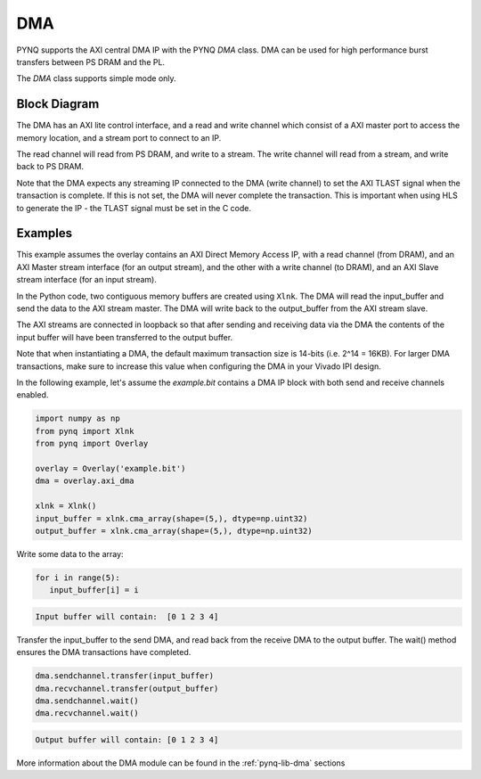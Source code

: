 .. _pynq-libraries-dma:

DMA
===

PYNQ supports the AXI central DMA IP with the PYNQ *DMA* class. DMA can be used for 
high performance burst transfers between PS DRAM and the PL. 

The *DMA* class supports simple mode only.

Block Diagram
-------------

The DMA has an AXI lite control interface, and a read and write channel which consist
of a AXI master port to access the memory location, and a stream port to connect to 
an IP. 

.. image:: ../images/dma.png
   :align: center

The read channel will read from PS DRAM, and write to a stream. The write channel 
will read from a stream, and write back to PS DRAM. 

Note that the DMA expects any streaming IP connected to the DMA (write channel) to 
set the AXI TLAST 
signal when the transaction is complete. 
If this is not set, the DMA will never complete the transaction. 
This is important when using HLS to generate the IP - the TLAST signal must be set 
in the C code. 

Examples
--------

This example assumes the overlay contains an AXI Direct Memory Access IP, 
with a read channel (from DRAM), and an AXI Master stream interface (for an output
stream), and the other with a write channel (to DRAM), and an AXI Slave stream
interface (for an input stream). 

In the Python code, two contiguous memory buffers are created using ``Xlnk``. The
DMA will read the input_buffer and send the data to the AXI stream master. The
DMA will write back to the output_buffer from the AXI stream slave.

The AXI streams are connected in loopback so that after sending and receiving data
via the DMA the contents of the input buffer will have been transferred to the
output buffer. 

Note that when instantiating a DMA, the default maximum transaction size is
14-bits (i.e. 2^14 = 16KB). For larger DMA transactions, make sure to increase
this value when configuring the DMA in your Vivado IPI design.

In the following example, let's assume the *example.bit* contains a DMA 
IP block with both send and receive channels enabled.

.. code-block:: Python

   import numpy as np
   from pynq import Xlnk
   from pynq import Overlay

   overlay = Overlay('example.bit')
   dma = overlay.axi_dma

   xlnk = Xlnk()
   input_buffer = xlnk.cma_array(shape=(5,), dtype=np.uint32)
   output_buffer = xlnk.cma_array(shape=(5,), dtype=np.uint32)

Write some data to the array:
   
.. code-block:: Python

      for i in range(5):
         input_buffer[i] = i

.. code-block:: console

      Input buffer will contain:  [0 1 2 3 4]

Transfer the input_buffer to the send DMA, and read back from the receive 
DMA to the output buffer. The wait() method ensures the DMA transactions 
have completed.

.. code-block:: Python

      dma.sendchannel.transfer(input_buffer)
      dma.recvchannel.transfer(output_buffer)
      dma.sendchannel.wait()
      dma.recvchannel.wait()

.. code-block:: console

      Output buffer will contain: [0 1 2 3 4]


More information about the DMA module can be found in the :ref:`pynq-lib-dma` sections
